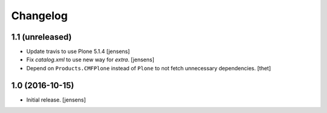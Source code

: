 Changelog
=========


1.1 (unreleased)
----------------

- Update travis to use Plone 5.1.4
  [jensens]

- Fix `catalog.xml` to use new way for `extra`.
  [jensens]

- Depend on ``Products.CMFPlone`` instead of ``Plone`` to not fetch unnecessary dependencies.
  [thet]


1.0 (2016-10-15)
----------------

- Initial release.
  [jensens]
